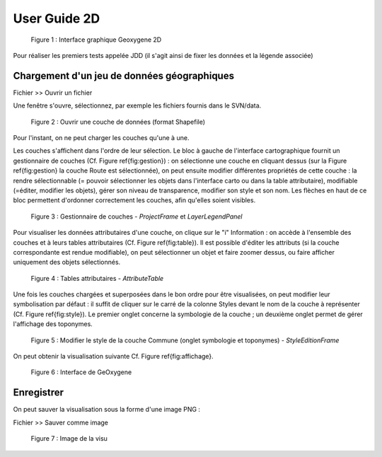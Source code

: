 
User Guide 2D
================

.. container:: centerside
     
    .. figure:: /documentation/resources/img/userguide/ScrennshotGeoxygene1.png
       :width: 500px
 
       Figure 1 : Interface graphique Geoxygene 2D


Pour réaliser les premiers tests appelée JDD (il s'agit ainsi de fixer les données et la légende associée)


Chargement d'un jeu de données géographiques
------------------------------------------------

.. container:: chemin

   Fichier >> Ouvrir un fichier

Une fenêtre s'ouvre, sélectionnez, par exemple les fichiers fournis dans le SVN/data. 

.. container:: centerside
     
    .. figure:: /documentation/resources/img/userguide/ouvrir.png
       :width: 400px
    
       Figure 2 : Ouvrir une couche de données (format Shapefile)

Pour l'instant, on ne peut charger les couches qu'une à une.

Les couches s'affichent dans l'ordre de leur sélection. 
Le bloc à gauche de l'interface cartographique fournit un gestionnaire de couches (Cf. Figure \ref{fig:gestion}) : 
on sélectionne une couche en cliquant dessus (sur la Figure \ref{fig:gestion} la couche Route est sélectionnée), 
on peut ensuite modifier différentes propriétés de cette couche : la rendre sélectionnable 
(= pouvoir sélectionner les objets dans l'interface carto ou dans la table attributaire), 
modifiable (=éditer, modifier les objets), gérer son niveau de transparence, 
modifier son style et son nom. Les flèches en haut de ce bloc permettent d'ordonner 
correctement les couches, afin qu'elles soient visibles. 

.. container:: centerside
     
    .. figure:: /documentation/resources/img/userguide/gestion_couches.png
       :width: 250px
    
       Figure 3 : Gestionnaire de couches - *ProjectFrame* et *LayerLegendPanel*



Pour visualiser les données attributaires d'une couche, on clique sur le "i" Information : 
on accède à l'ensemble des couches et à leurs tables attributaires (Cf. Figure \ref{fig:table}). 
Il est possible d'éditer les attributs (si la couche correspondante est rendue modifiable), 
on peut sélectionner un objet et faire zoomer dessus, ou faire afficher uniquement des objets sélectionnés.

.. container:: centerside
     
    .. figure:: /documentation/resources/img/userguide/table.png
       :width: 700px
    
       Figure 4 : Tables attributaires - *AttributeTable*


Une fois les couches chargées et superposées dans le bon ordre pour être visualisées, 
on peut modifier leur symbolisation par défaut : il suffit de cliquer sur le carré de la colonne Styles 
devant le nom de la couche à représenter (Cf. Figure \ref{fig:style}). Le premier onglet concerne la 
symbologie de la couche ; un deuxième onglet permet de gérer l'affichage des toponymes.


.. container:: centerside
     
    .. figure:: /documentation/resources/img/userguide/style.png
       :width: 200px
    .. figure:: /documentation/resources/img/userguide/toponymes.png
       :width: 200px
       
       Figure 5 : Modifier le style de la couche Commune  (onglet symbologie et toponymes) - *StyleEditionFrame*


On peut obtenir la visualisation suivante Cf. Figure \ref{fig:affichage}.

.. container:: centerside

	.. figure:: /documentation/resources/img/userguide/affichage_data.png
	       :width: 700px
	    
	       Figure 6 : Interface de GeOxygene
       


Enregistrer
------------------
On peut sauver la visualisation sous la forme d'une image PNG :

.. container:: chemin

	Fichier >> Sauver comme image

.. container:: centerside

	.. figure:: /documentation/resources/img/userguide/ImageRecordGeOxygene.png
	       :width: 700px
	    
	       Figure 7 : Image de la visu



   
